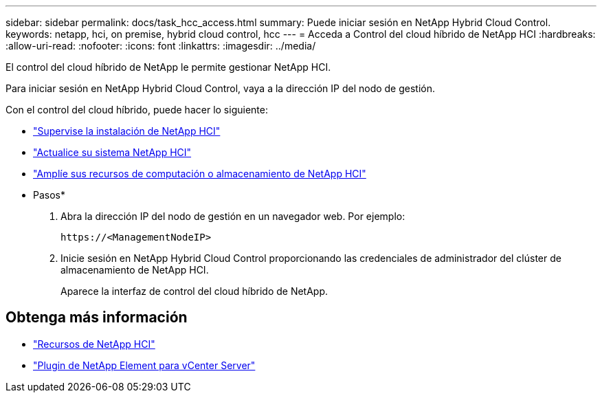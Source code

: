 ---
sidebar: sidebar 
permalink: docs/task_hcc_access.html 
summary: Puede iniciar sesión en NetApp Hybrid Cloud Control. 
keywords: netapp, hci, on premise, hybrid cloud control, hcc 
---
= Acceda a Control del cloud híbrido de NetApp HCI
:hardbreaks:
:allow-uri-read: 
:nofooter: 
:icons: font
:linkattrs: 
:imagesdir: ../media/


[role="lead"]
El control del cloud híbrido de NetApp le permite gestionar NetApp HCI.

Para iniciar sesión en NetApp Hybrid Cloud Control, vaya a la dirección IP del nodo de gestión.

Con el control del cloud híbrido, puede hacer lo siguiente:

* link:task_hcc_dashboard.html["Supervise la instalación de NetApp HCI"]
* link:concept_hci_upgrade_overview.html["Actualice su sistema NetApp HCI"]
* link:concept_hcc_expandoverview.html["Amplíe sus recursos de computación o almacenamiento de NetApp HCI"]


* Pasos*

. Abra la dirección IP del nodo de gestión en un navegador web. Por ejemplo:
+
[listing]
----
https://<ManagementNodeIP>
----
. Inicie sesión en NetApp Hybrid Cloud Control proporcionando las credenciales de administrador del clúster de almacenamiento de NetApp HCI.
+
Aparece la interfaz de control del cloud híbrido de NetApp.



[discrete]
== Obtenga más información

* https://www.netapp.com/hybrid-cloud/hci-documentation/["Recursos de NetApp HCI"^]
* https://docs.netapp.com/us-en/vcp/index.html["Plugin de NetApp Element para vCenter Server"^]

